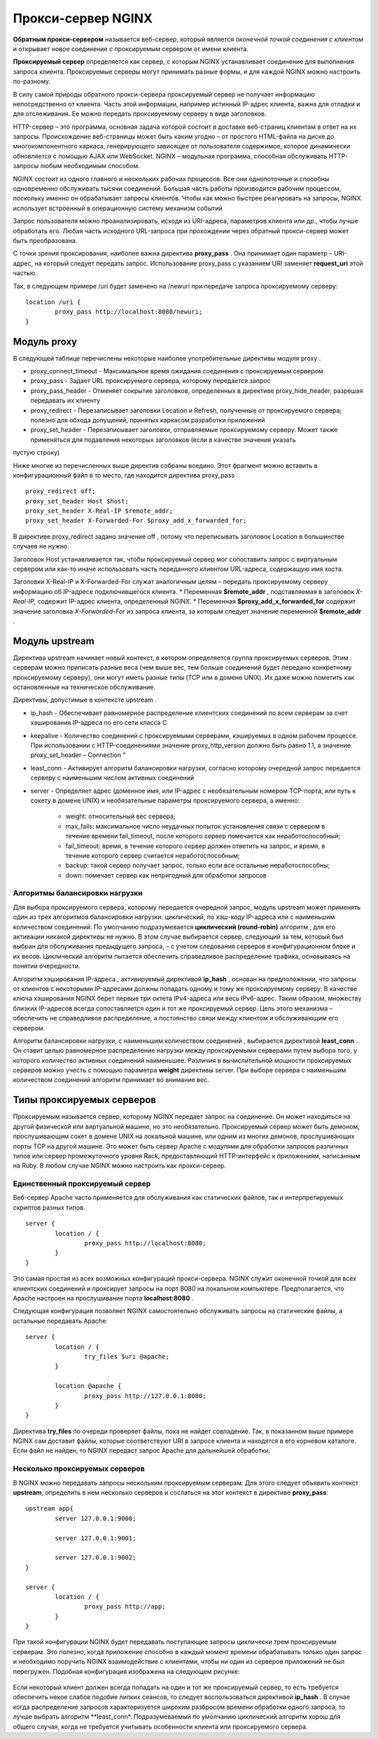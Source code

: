 Прокси-сервер NGINX
"""""""""""""""""""""""

**Обратным прокси-сервером** называется веб-сервер, который является *оконечной точкой соединения с клиентом* и открывает новое соединение с проксируемым сервером от имени клиента. 

**Проксируемый сервер** определяется как сервер, с которым NGINX устанавливает соединение для выполнения запроса клиента. Проксируемые серверы могут принимать разные формы, и для каждой NGINX можно настроить по-разному.

В силу самой природы обратного прокси-сервера проксируемый сервер не получает информацию непосредственно от клиента. Часть этой информации, например истинный IP-адрес клиента, важна для отладки и для отслеживания. Ее можно передать проксируемому серверу в виде заголовков.


HTTP-сервер – это программа, основная задача которой состоит в доставке веб-страниц клиентам в ответ на их запросы. Происхождение веб-страницы может быть каким угодно – от простого HTML-файла на диске до многокомпонентного каркаса, генерирующего зависящее от пользователя содержимое, которое динамически обновляется с помощью AJAX или WebSocket. NGINX – модульная программа, способная обслуживать HTTP-запросы любым необходимым способом.

NGINX состоит из одного главного и нескольких рабочих процессов. Все они однопоточные и способны одновременно обслуживать тысячи соединений. Большая часть работы производится рабочим процессом, поскольку именно он обрабатывает запросы клиентов. Чтобы как можно быстрее реагировать на запросы, NGINX использует встроенный в операционную систему механизм событий 

Запрос пользователя можно проанализировать, исходя из URI-адреса, параметров клиента или др., чтобы лучше обработать его. Любая часть исходного URL-запроса при прохождении через обратный прокси-сервер может быть преобразована.

С точки зрения проксирования, наиболее важна директива **proxy_pass** . Она принимает один параметр – URI-адрес, на который следует передать запрос. Использование proxy_pass с указанием URI заменяет **request_uri** этой частью. 

Так, в следующем примере /uri будет заменено на /newuri при передаче запроса проксируемому серверу:

::

	location /uri {
		proxy_pass http://localhost:8080/newuri;
	}
	
Модуль proxy
~~~~~~~~~~~~~~~~~

В следующей таблице перечислены некоторые наиболее употребительные директивы модуля proxy .

* proxy_connect_timeout - Максимальное время ожидания соединения с проксируемым сервером
* proxy_pass - Задает URL проксируемого сервера, которому передается запрос
* proxy_pass_header -  Отменяет сокрытие заголовков, определенных в директиве proxy_hide_header, разрешая передавать их клиенту
* proxy_redirect - Перезаписывает заголовки Location и Refresh, полученные от проксируемого сервера; полезно для обхода допущений, принятых каркасом разработки приложений
* proxy_set_header - Перезаписывает заголовки, отправляемые проксируемому серверу. Может также применяться для подавления некоторых заголовков (если в качестве значения указать
пустую строку)

Ниже многие из перечисленных выше директив собраны воедино. Этот фрагмент можно вставить в конфигурационный файл в то место, где находится директива proxy_pass

::

	proxy_redirect off;
	proxy_set_header Host $host;
	proxy_set_header X-Real-IP $remote_addr;
	proxy_set_header X-Forwarded-For $proxy_add_x_forwarded_for;

В директиве proxy_redirect задано значение off , потому что переписывать заголовок Location в большинстве случаев не нужно.

Заголовок Host устанавливается так, чтобы проксируемый сервер мог сопоставить запрос с виртуальным сервером или как-то иначе использовать часть переданного клиентом URL-адреса, содержащую имя хоста.

Заголовки X-Real-IP и X-Forwarded-For служат аналогичным целям – передать проксируемому серверу информацию об IP-адресе подключившегося клиента.
* Переменная **$remote_addr** , подставляемая в заголовок *X-Real-IP*, содержит IP-адрес клиента, определенный NGINX. 
* Переменная **$proxy_add_x_forwarded_for** содержит значение заголовка *X-Forwarded-For* из запроса клиента, за которым следует значение переменной **$remote_addr** .

Модуль upstream
~~~~~~~~~~~~~~~~~~~~

Директива upstream начинает новый контекст, в котором определяется группа проксируемых серверов. Этим серверам можно приписать разные веса (чем выше вес, тем больше соединений будет передано конкретному проксируемому серверу), они могут иметь разные типы (TCP или в домене UNIX). Их даже можно пометить как остановленные на техническое обслуживание. 

Директивы, допустимые в контексте upstream .

* ip_hash - Обеспечивает равномерное распределение клиентских соединений по всем серверам за счет хэширования IP-адреса по его сети класса C
* keepalive - Количество соединений с проксируемыми серверами, кэшируемых в одном рабочем процессе. При использовании с HTTP-соединениями значение proxy_http_version должно быть равно 1.1, а значение proxy_set_header – Connection "
* least_conn - Активирует алгоритм балансировки нагрузки, согласно которому очередной запрос передается серверу с наименьшим числом активных соединений
* server - Определяет адрес (доменное имя, или IP-адрес с необязательным номером TCP-порта, или путь к сокету в домене UNIX) и необязательные параметры проксируемого сервера, а именно:

	* weight: относительный вес сервера;
	* max_fails: максимальное число неудачных попыток установления связи с сервером в течение времени fail_timeout, после которого сервер помечается как неработоспособный;
	* fail_timeout: время, в течение которого сервер должен ответить на запрос, и время, в течение которого сервер считается неработоспособным;
	* backup: такой сервер получает запрос, только если все остальные неработоспособны;
	* down: помечает сервер как непригодный для обработки запросов

Алгоритмы балансировки нагрузки
````````````````````````````````````

Для выбора проксируемого сервера, которому передается очередной запрос, модуль upstream может применять один из трех алгоритмов балансировки нагрузки: циклический, по хэш-коду IP-адреса или с наименьшим количеством соединений. По умолчанию подразумевается **циклический (round-robin)** алгоритм , для его активации никакой директивы не нужно. В этом случае выбирается сервер, следующий за тем, который был выбран для обслуживания предыдущего запроса, – с учетом следования серверов в конфигурационном блоке и их весов. Циклический алгоритм пытается обеспечить справедливое распределение трафика, основываясь на понятии очередности.

Алгоритм хэширования IP-адреса , активируемый директивой **ip_hash** , основан на предположении, что запросы от клиентов с некоторыми IP-адресами должны попадать одному и тому же проксируемому серверу. В качестве ключа хэширования NGINX берет первые три октета IPv4-адреса или весь IPv6-адрес. Таким образом, множеству близких IP-адресов всегда сопоставляется один и тот же проксируемый сервер. Цель этого механизма – обеспечить не справедливое распределение, а постоянство связи между клиентом и обслуживающим его сервером.

Алгоритм балансировки нагрузки, с наименьшим количеством соединений , выбирается директивой **least_conn** . Он ставит целью равномерное распределение нагрузки между проксируемыми серверами путем выбора того, у которого количество активных соединений наименьшее. Различия в вычислительной мощности проксируемых серверов можно учесть с помощью параметра **weight** директивы server. При выборе сервера с наименьшим количеством соединений алгоритм принимает во внимание вес.

Типы проксируемых серверов
~~~~~~~~~~~~~~~~~~~~~~~~~~~~~

Проксируемым называется сервер, которому NGINX передает запрос на соединение. Он может находиться на другой физической или виртуальной машине, но это необязательно. Проксируемый сервер может быть демоном, прослушивающим сокет в домене UNIX на локальной машине, или одним из многих демонов, прослушивающих порты TCP на другой машине. Это может быть сервер Apache с модулями для обработки запросов различных типов или сервер промежуточного уровня Rack, предоставляющий HTTP-интерфейс к приложениям, написанным на Ruby. В любом случае NGINX можно настроить как прокси-сервер.

Единственный проксируемый сервер
````````````````````````````````````

Веб-сервер Apache часто применяется для обслуживания как статических файлов, так и интерпретируемых скриптов разных типов.

::

	server {
		location / {
			proxy_pass http://localhost:8080;
		}
	}

Это самая простая из всех возможных конфигураций прокси-сервера. NGINX служит оконечной точкой для всех клиентских соединений и проксирует запросы на порт 8080 на локальном компьютере. Предполагается, что Apache настроен на прослушивание порта **localhost:8080** .

Следующая конфигурация позволяет NGINX самостоятельно обслуживать запросы на статические файлы, а остальные передавать Apache:

::

	server {
		location / {
			try_files $uri @apache;
		}
		
		location @apache {
			proxy_pass http://127.0.0.1:8080;
		}
	}
	
Директива **try_files** по очереди проверяет файлы, пока не найдет совпадение. Так, в показанном выше примере NGINX сам доставит файлы, которые соответствуют URI
в запросе клиента и находятся в его корневом каталоге. Если файл не найден, то NGINX передаст запрос Apache для дальнейшей обработки.	
	


Несколько проксируемых серверов
```````````````````````````````````

В NGINX можно передавать запросы нескольким проксируемым серверам. Для этого следует объявить контекст **upstream**, определить в нем несколько серверов и сослаться на этот контекст в директиве **proxy_pass**:

::

	upstream app{
		server 127.0.0.1:9000;
		
		server 127.0.0.1:9001;
		
		server 127.0.0.1:9002;
	}
	
	server {
		location / {
			proxy_pass http://app;
		}
	}
	
При такой конфигурации NGINX будет передавать поступающие запросы циклически трем проксируемым серверам. Это полезно, когда приложение способно в каждый момент времени обрабатывать только один запрос и необходимо поручить NGINX взаимодействие с клиентами, чтобы ни один из серверов приложений не был перегружен. Подобная конфигурация изображена на следующем рисунке:

.. figure:: img/ng_02.png
       :scale: 100 %
       :align: center
       :alt: asda

Если некоторый клиент должен всегда попадать на один и тот же проксируемый сервер, то есть требуется обеспечить некое слабое подобие липких сеансов, то следует воспользоваться директивой **ip_hash** . В случае когда распределение запросов характеризуется широким разбросом времени обработки одного запроса, то лучше выбрать алгоритм **least_conn*. Подразумеваемый по умолчанию циклический алгоритм хорош для общего случая, когда не требуется учитывать особенности клиента или проксируемого сервера.





